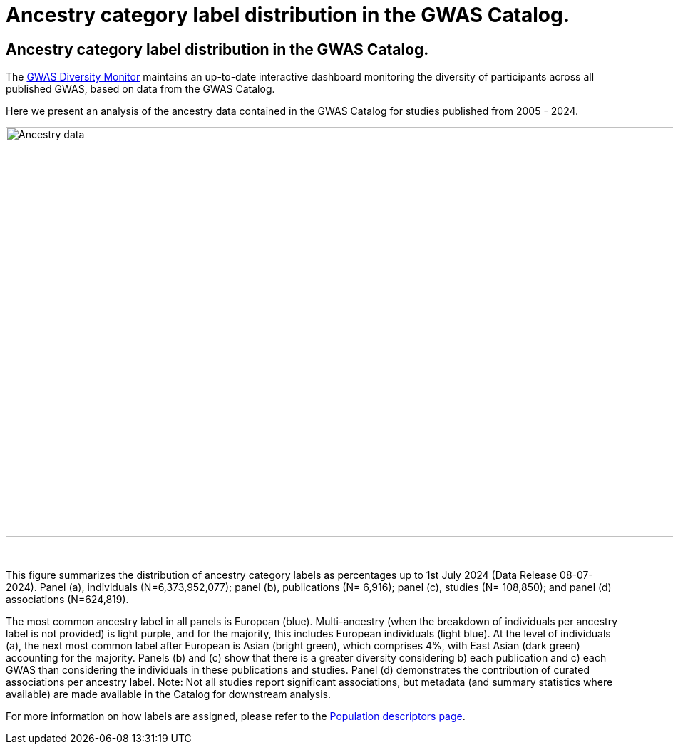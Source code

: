 = Ancestry category label distribution in the GWAS Catalog.
:imagesdir: ./images
:data-uri:

== Ancestry category label distribution in the GWAS Catalog.

The https://gwasdiversitymonitor.com[GWAS Diversity Monitor] maintains an up-to-date interactive dashboard monitoring the diversity of participants across all published GWAS, based on data from the GWAS Catalog.

Here we present an analysis of the ancestry data contained in the GWAS Catalog for studies published from 2005 - 2024.

image::ancestry-data1.png[Ancestry data,1000,575,align="center"]

{empty} +

This figure summarizes the distribution of ancestry category labels as percentages up to 1st July 2024 (Data Release 08-07-2024). Panel (a), individuals (N=6,373,952,077); panel (b), publications (N= 6,916); panel (c), studies (N= 108,850); and panel (d) associations (N=624,819). 

The most common ancestry label in all panels is European (blue). Multi-ancestry (when the breakdown of individuals per ancestry label is not provided) is light purple, and for the majority, this includes European individuals (light blue). At the level of individuals (a), the next most common label after European is Asian (bright green), which comprises 4%, with East Asian (dark green) accounting for the majority. Panels (b) and (c) show that there is a greater diversity considering b) each publication and c) each GWAS than considering the individuals in these publications and studies. Panel (d) demonstrates the contribution of curated associations per ancestry label. Note: Not all studies report significant associations, but metadata (and summary statistics where available) are made available in the Catalog for downstream analysis.

For more information on how labels are assigned, please refer to the link:population-descriptors-content[Population descriptors page].


